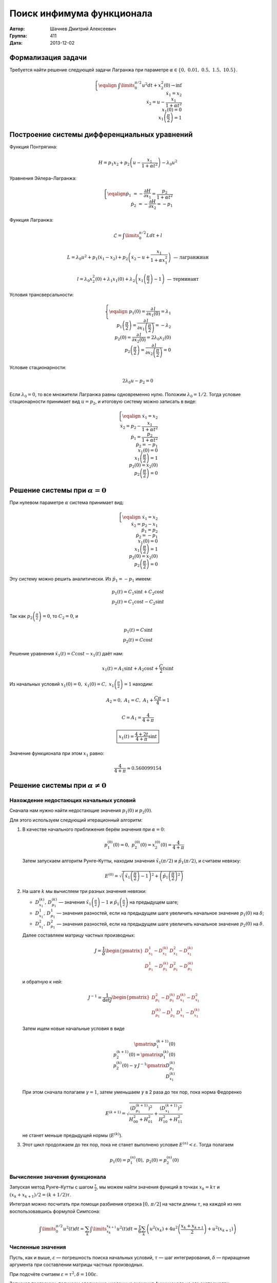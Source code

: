 Поиск инфимума функционала
--------------------------

:Автор: Шачнев Дмитрий Алексеевич
:Группа: 411
:Дата: 2013-12-02

.. default-role:: math

Формализация задачи
===================

Требуется найти решение следующей задачи Лагранжа
при параметре `\alpha \in \{0,\;0.01,\;0.5,\;1.5,\;10.5\}`.

.. math::
   \left\{
   \eqalign{
    & \int\limits_0^{\pi / 2} u^2 dt + x_2^2(0) \to \inf \\
    & \dot x_1 = x_2 \\
    & \dot x_2 = u - \frac{x_1}{1 + \alpha t^2} \\
    & x_1(0) = 0 \\
    & x_1\left( \frac{\pi}{2} \right) = 1
   }
   \right.

Построение системы дифференциальных уравнений
=============================================

Функция Понтрягина:

.. math::
   H = p_1 x_2 + p_2 \left( u - \frac{x_1}{1 + \alpha t^2} \right) - \lambda_0 u^2

Уравнения Эйлера–Лагранжа:

.. math::
   \left\{
   \eqalign{
     \dot p_1 &= - \frac{\partial H}{\partial x_1} = \frac{p_2}{1 + \alpha t^2} \\
     \dot p_2 &= - \frac{\partial H}{\partial x_2} = -p_1
   }
   \right.

Функция Лагранжа:

.. math::
   \mathcal{L} = \int\limits_0^{\pi / 2} L dt + l

   L = \lambda_0 u^2 + p_1 (\dot x_1 - x_2) + p_2 \left( \dot x_2 - u + \frac{x_1}{1 + \alpha x_1^2} \right)
   \text{ — лагранжиан}

   l = \lambda_0 x_2^2(0) + \lambda_1 x_1(0) + \lambda_2 \left( x_1 \left( \frac{\pi}{2} \right) - 1 \right)
   \text{ — терминант}

Условия трансверсальности:

.. math::
   \left\{
   \eqalign{
    & p_1(0) = \frac{\partial\,l}{\partial x_1(0)} = \lambda_1 \\
    & p_1 \left( \frac{\pi}{2} \right) = \frac{\partial\,l}{\partial x_1 \left( \frac{\pi}{2} \right)}
      = -\lambda_2 \\
    & p_2(0) = \frac{\partial\,l}{\partial x_2(0)} = 2 \lambda_0 x_2(0) \\
    & p_2 \left( \frac{\pi}{2} \right) = \frac{\partial\,l}{\partial x_2 \left( \frac{\pi}{2} \right)} = 0
   }
   \right.

Условие стационарности:

.. math::
   2 \lambda_0 u - p_2 = 0

Если `\lambda_0 = 0`, то все множители Лагранжа равны одновременно нулю. Положим
`\lambda_0 = 1 / 2`. Тогда условие стационарности принимает вид `u = p_2`, и
итоговую систему можно записать в виде:

.. math::
   \left\{
   \eqalign{
    & \dot x_1 = x_2 \\
    & \dot x_2 = p_2 - \frac{x_1}{1 + \alpha t^2} \\
    & \dot p_1 = \frac{p_2}{1 + \alpha t^2} \\
    & \dot p_2 = -p_1 \\
    & x_1(0) = 0 \\
    & x_1\left( \frac{\pi}{2} \right) = 1 \\
    & p_2(0) = x_2(0) \\
    & p_2 \left( \frac{\pi}{2} \right) = 0
   }
   \right.

Решение системы при `\alpha = 0`
================================

При нулевом параметре `\alpha` система принимает вид:

.. math::
   \left\{
   \eqalign{
    & \dot x_1 = x_2 \\
    & \dot x_2 = p_2 - x_1 \\
    & \dot p_1 = p_2 \\
    & \dot p_2 = -p_1 \\
    & x_1(0) = 0 \\
    & x_1 \left( \frac{\pi}{2} \right) = 1 \\
    & p_2(0) = x_2(0) \\
    & p_2 \left( \frac{\pi}{2} \right) = 0
   }
   \right.

Эту систему можно решить аналитически. Из `\ddot p_1 = -p_1` имеем:

.. math::
    p_1(t) = C_1 \sin t + C_2 \cos t \\
    p_2(t) = C_1 \cos t - C_2 \sin t

Так как `p_2 \left( \frac{\pi}{2} \right) = 0`, то `C_2 = 0`, и

.. math::
    p_1(t) = C \sin t \\
    p_2(t) = C \cos t

Решение уравнения `\ddot x_1(t) = C \cos t - x_1(t)` даёт нам:

.. math::
   x_1(t) = A_1 \sin t + A_2 \cos t + \frac{C}{2} t \sin t

Из начальных условий `x_1(0) = 0,\; \dot x_1(0) = C,\; x_1 \left( \frac{\pi}{2} \right) = 1` находим:

.. math::
   A_2 = 0,\; A_1 = C,\; A_1 + \frac{C \pi}{4} = 1

   C = A_1 = \frac{4}{4 + \pi}

   \boxed{\displaystyle{ x_1(t) = \frac{4 + 2t}{4 + \pi} \sin t }}

Значение функционала при этом `x_1` равно:

.. math::
   \frac{4}{4 + \pi} \approx 0.560099154

Решение системы при `\alpha \neq 0`
===================================

Нахождение недостающих начальных условий
~~~~~~~~~~~~~~~~~~~~~~~~~~~~~~~~~~~~~~~~

Сначала нам нужно найти недостающие значения `p_1(0)` и `p_2(0)`.

Для этого используем следующий итерационный алгоритм:

1. В качестве начального приближения берём значения при `\alpha = 0`:

   .. math::
      p_1^{(0)}(0) = 0,\;p_2^{(0)}(0) = x_2^{(0)}(0) = \frac{4}{4 + \pi}

   Затем запускаем алгоритм Рунге–Кутты, находим значения
   `\tilde x_1(\pi / 2)` и `\tilde p_1(\pi / 2)`, и считаем невязку:

   .. math::
      E^{(0)} = \sqrt{\left( \tilde x_1 \left(\frac{\pi}{2}\right) - 1 \right)^2 +
                \left( \tilde p_1 \left(\frac{\pi}{2}\right)^2 \right)}

2. На шаге `k` мы вычисляем три разных значения невязки:

   - `D_{x_1}^{(k)},\,D_{p_1}^{(k)}` — значения `\tilde x_1 \left(\frac{\pi}{2}\right) - 1` и
     `\tilde p_1 \left(\frac{\pi}{2}\right)` на предыдущем шаге;
   - `D_{x_1}^1,\,D_{p_1}^1` — значения разностей, если на предыдущем шаге увеличить начальное
     значение `p_1(0)` на `\delta`;
   - `D_{x_1}^2,\,D_{p_1}^2` — значения разностей, если на предыдущем шаге увеличить начальное
     значение `p_2(0)` на `\delta`.

   Далее составляем матрицу частных производных:

   .. math::
      J = \frac{1}{\delta} \begin{pmatrix}
        D_{x_1}^1 - D_{x_1}^{(k)} & D_{x_1}^2 - D_{x_1}^{(k)} \\
        D_{p_1}^1 - D_{p_1}^{(k)} & D_{p_1}^2 - D_{p_1}^{(k)}
      \end{pmatrix}

   и обратную к ней:

   .. math::
      J^{-1} = \frac{1}{\det J} \begin{pmatrix}
        D_{p_1}^2 - D_{p_1}^{(k)} & D_{x_1}^{(k)} - D_{x_1}^2 \\
        D_{p_1}^{(k)} - D_{p_1}^1 & D_{x_1}^1 - D_{x_1}^{(k)}
      \end{pmatrix}

   Затем ищем новые начальные условия в виде

   .. math::
      \pmatrix{ p_1^{(k+1)}(0) \\ p_2^{(k+1)}(0) } =
        \pmatrix{ p_1^{(k)}(0) \\ p_2^{(k)}(0) } -
        \gamma\, J^{-1} \pmatrix{ D_{p_1}^{(k)} \\ D_{x_1}^{(k)} }

   При этом сначала полагаем `\gamma = 1`, затем уменьшаем `\gamma` в 2 раза до
   тех пор, пока норма Федоренко

   .. math::
      E^{(k+1)} = \sqrt{
        \frac{ \left( D_{p_1}^{(k+1)} \right)^2 }{ H_{00}^2 + H_{01}^2 } +
        \frac{ \left( D_{x_1}^{(k+1)} \right)^2 }{ H_{10}^2 + H_{11}^2 }
      }

   не станет меньше предыдущей нормы (`E^{(k)}`).

3. Этот цикл продолжаем до тех пор, пока не станет выполнено условие
   `E^{(n)} < \varepsilon`. Тогда полагаем

   .. math::
      p_1(0) = p_1^{(n)}(0),\; p_2(0) = p_2^{(n)}(0)

Вычисление значения функционала
~~~~~~~~~~~~~~~~~~~~~~~~~~~~~~~

Запуская метод Рунге–Кутты с шагом `\frac{\tau}{2}`, мы можем найти
значения функций в точках `x_k = k \tau` и `(x_k + x_{k+1})/2 =
(k + 1/2) \tau`.

Интеграл можно посчитать при помощи разбиения отрезка `[0,\,\pi/2]` на
части длины `\tau`, на каждой из них воспользовавшись формулой Симпсона:

.. math::
   \int\limits_0^{\pi/2} u^2(t) dt =
   \sum_k \int\limits_{x_k}^{x_{k+1}} u^2(t) dt = \frac{\tau}{6} \sum_k \left(
     u^2(x_k) + 4 u^2 \left( \frac{x_k + x_{k+1}}{2} \right) + u^2(x_{k+1})
   \right)

Численные значения
~~~~~~~~~~~~~~~~~~

Пусть, как и выше, `\varepsilon` — погрешность поиска начальных условий,
`\tau` — шаг интегрирования, `\delta` — приращение аргумента при
составлении матрицы частных производных.

При подсчёте считаем `\varepsilon = \tau^2, \delta = 100 \varepsilon`.

Запуская программу, получаем следующие численные значения
функционала на его экстремалях:

============= ========= =========== =========== =========== ===========
`\varepsilon`  `\tau`      0.01         0.5         1.5        10.5
============= ========= =========== =========== =========== ===========
 `10^{-8}`    `10^{-4}` 0.556720855 0.459840955 0.391726696 0.305931043
 `10^{-10}`   `10^{-5}` 0.556663570 0.459780357 0.391670188 0.305887363
 `10^{-12}`   `10^{-6}` 0.556659854 0.459776624 0.391666867 0.305885102
============= ========= =========== =========== =========== ===========
